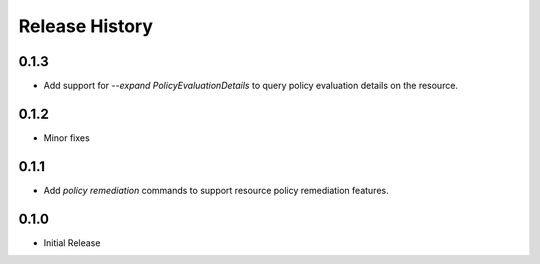 .. :changelog:

Release History
===============
0.1.3
++++++++++++++++++
* Add support for `--expand PolicyEvaluationDetails` to query policy evaluation details on the resource.

0.1.2
++++++++++++++++++
* Minor fixes

0.1.1
++++++++++++++++++

* Add `policy remediation` commands to support resource policy remediation features.

0.1.0
++++++++++++++++++

* Initial Release
